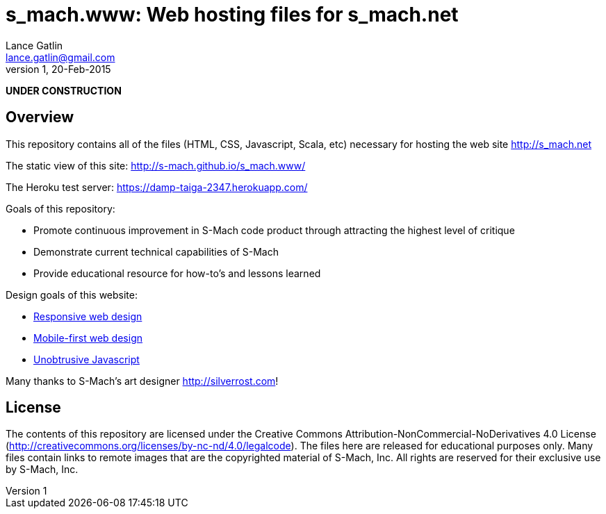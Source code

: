 = s_mach.www: Web hosting files for s_mach.net
Lance Gatlin <lance.gatlin@gmail.com>
v1,20-Feb-2015
:blogpost-status: unpublished
:blogpost-categories: s_mach, scala

*UNDER CONSTRUCTION*

== Overview
This repository contains all of the files (HTML, CSS, Javascript, Scala, etc)
necessary for hosting the web site http://s_mach.net


The static view of this site: http://s-mach.github.io/s_mach.www/

The Heroku test server: https://damp-taiga-2347.herokuapp.com/

.Goals of this repository:
* Promote continuous improvement in S-Mach code product through attracting the
highest level of critique
* Demonstrate current technical capabilities of S-Mach
* Provide educational resource for how-to's and lessons learned

.Design goals of this website:
* link:http://en.wikipedia.org/wiki/Responsive_web_design[Responsive web design]
* link:http://designshack.net/articles/css/mobilefirst/[Mobile-first web design]
* link:http://en.wikipedia.org/wiki/Unobtrusive_JavaScript[Unobtrusive Javascript]

Many thanks to S-Mach's art designer http://silverrost.com!

== License

The contents of this repository are licensed under the Creative Commons
Attribution-NonCommercial-NoDerivatives 4.0 License
(http://creativecommons.org/licenses/by-nc-nd/4.0/legalcode). The files here are
released for educational purposes only. Many files contain links to remote
images that are the copyrighted material of S-Mach, Inc. All rights are reserved
for their exclusive use by S-Mach, Inc.
